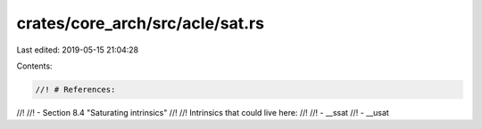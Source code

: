 crates/core_arch/src/acle/sat.rs
================================

Last edited: 2019-05-15 21:04:28

Contents:

.. code-block:: rs

    //! # References:
//!
//! - Section 8.4 "Saturating intrinsics"
//!
//! Intrinsics that could live here:
//!
//! - __ssat
//! - __usat


